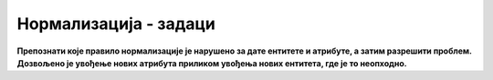 Нормализација - задаци
======================

**Препознати које правило нормализације је нарушено за дате ентитете и атрибуте, а затим разрешити проблем. Дозвољено је увођење нових атрибута приликом увођења нових ентитета, где је то неопходно.**

.. questionnote::

 1.
 
 UMETNIK: #id, ime, prezime, biografija, naziv_slike 
 
.. reveal::  Задатак 221.1
   :showtitle: Прикажи решење 
   :hidetitle: Сакриј
	
   **Решење:** 1NF – један уметник је насликао више слика


   |
   | UMETNIK: #id, ime, prezime, biografija
   | SLIKA: #id, naziv_slike.
   
  
.. questionnote::

 2.
 
 UMETNIK: #id, ime, prezime, naziv_održane_izložbe, datum_otvaranja_izložbe, naziv_izložbenog_prostora
 
.. reveal::  Задатак 221.2
   :showtitle: Прикажи решење 
   :hidetitle: Сакриј
	
   **Решење:** 3NF – група атрибута *naziv_održane_izložbe*, *datum_otvaranja_izložbe*, *naziv_izložbenog_prostora* чини засебну целину која описује одржану изложбу.

   |
   | UMETNIK: #id, ime, prezime
   | IZLOŽBA: #id, naziv, datum_otvaranja_izložbe, naziv_izložbenog_prostora

.. questionnote::

 3.
 
 UMETNIK: #id, ime, prezime, naziv_održane_izložbe
 
.. reveal::  Задатак 221.3
   :showtitle: Прикажи решење 
   :hidetitle: Сакриј
   
   **Решење:** 1NF – један уметник је одржао више изложби.

   |
   | UMETNIK: #id, ime, prezime
   | IZLOŽBA: #id, naziv

.. questionnote::

 4.
 
 ODRŽANA IZLOŽBA: #id_umetnika, #id_izložbenog_prostora, #datum, dužina_trajanja, komentar, datum_rođenja_umetnika, 
 adresa_izložbenog_prostora.
 
.. reveal::  Задатак 221.4
   :showtitle: Прикажи решење 
   :hidetitle: Сакриј
   
   **Решење:** 
   
   2NF – атрибут *datum_rođenja_umetnika* није у директној функционалној зависности од целог примарног јединственог идентификатора, већ само од *id_umetnika*.
 
   2NF – атрибут *adresa_izložbenog_prostora* није у директној функционалној зависности од целог примарног јединственог идентификатора, већ само од *id_izložbenog_prostora*.

   |
   | ODRŽANA IZLOŽBA: #id_umetnika, #id_izložbenog_prostora, #datum, dužina_trajanja, komentar
   | UMETNIK: #id_umetnika, ime, prezime, datum_rođenja
   | IZLOŽBENI_PROSTOR: #id_izložbenog_prostora, naziv, adresa_izložbenog_prostora
   
   .. image:: ../../_images/slika_221c.png
      :width: 400
      :align: center 

.. questionnote::
 
 5.
 
 PROIZVOD: #id, naziv, cena, kategorija, opis_kategorije
 
.. reveal::  Задатак 221.5
   :showtitle: Прикажи решење 
   :hidetitle: Сакриј
   
   **Решење:** 3NF – група атрибута *kategorija*, *opis_kategorije* чини засебну целину која описује категорију (атрибут *kategorija* је заправо назив категорије, на пример: прехрамбени производи, кућна хемија, бела техника...).

   |
   | PROIZVOD: #id, naziv, cena
   | KATEGORIJA: #id_kategorije, naziv, opis

.. questionnote::
 
 6.
 
 PROIZVOĐAČ: #id, naziv, adresa, PIB, naziv_proizvoda
 
.. reveal::  Задатак 221.6
   :showtitle: Прикажи решење 
   :hidetitle: Сакриј
   
   **Решење:** 1NF – један произвођач производи више производа.

   |
   | PROIZVOĐAČ: #id, naziv, adresa, PIB
   | PROIZVOD: #id_proizvoda, naziv

.. questionnote::

 7.
 
 PROIZVOĐAČ: #id, naziv, adresa, PIB, oblast_rada, opis_oblasti_rada.
 
 (област рада је, на пример: прехрамбена индустрија, производња беле технике...).

 
.. reveal::  Задатак 221.7
   :showtitle: Прикажи решење 
   :hidetitle: Сакриј
   
   **Решење:** 3NF – група атрибута *oblast_rada*, *opis_oblasti_rada* чини засебну целину која описује област рада (атрибут *oblast_rada* је заправо назив, на пример: прехрамбена индустрија, производња беле технике...).

   |
   | PROIZVOĐAČ: #id, naziv, adresa, PIB
   | OBLAST_RADA: #id, naziv, opis
   
   .. image:: ../../_images/slika_221d.png
      :width: 400
      :align: center    

.. questionnote::

 8.
 
 MAGACIN: #id_proizvoda, #id_prodavnice, količina, poslednji_datum_nabavke, naziv_proizvoda
 
.. reveal::  Задатак 221.8
   :showtitle: Прикажи решење 
   :hidetitle: Сакриј
   
   **Решење:** 2NF – атрибут *naziv_proizvoda* није у директној функционалној зависности од целог примарног јединственог идентификатора, већ само од *id_proizvoda*.

   |
   | MAGACIN: #id_proizvoda, #id_prodavnice, količina, poslednji_datum_nabavke
   | PROIZVOD: #id, naziv

.. questionnote::
 
 9. 
 
 AUTOMOBIL: #registarski_broj, datum_registracije, proizvođač, model, ime_vlasnika, adresa_vlasnika, broj_lične_karte_vlasnika
 
.. reveal::  Задатак 221.9
   :showtitle: Прикажи решење 
   :hidetitle: Сакриј
   
   **Решење:** 3NF – група атрибута *ime_vlasnika*, *adresa_vlasnika*, *broj_lične_karte_vlasnika* чини засебну целину која описује власника.

   |
   | AUTOMOBIL: #registarski_broj, datum_registracije, proizvođač, model
   | VLASNIK: #id, ime, adresa, broj_lične_karte

.. questionnote::
 
 10. 
 
 PROIZVOĐAČ_AUTOMOBILA: #PIB, naziv, adresa_sedista, veb_sajt, naziv_modela
 
.. reveal::  Задатак 221.10
   :showtitle: Прикажи решење 
   :hidetitle: Сакриј
   
   **Решење:** 1NF – један произвођач аутомобила производи више модела

   |
   | PROZIVOĐAČ_AUTOMOBILA: #PIB, naziv, adresa_sedista, veb_sajt
   | MODEL: #id, naziv
   
.. questionnote::
 
 11. 
 
 REGISTRACIJA: #broj_sasije, #registarski_broj, datum, ime_vlasnika, adresa_vlasnika, broj_vozačke_dozvole_vlasnika
 
.. reveal::  Задатак 221.11
   :showtitle: Прикажи решење 
   :hidetitle: Сакриј
   
   **Решење:** 3NF – група атрибута *ime_vlasnika*, *adresa_vlasnika*, *broj_vozačke_dozvole_vlasnika* чини засебну целину која описује власника.

   |
   | REGISTRACIJA: #broj_sasije, #registarski_broj, datum.
   | VLASNIK: #id, ime, adresa, broj_vozačke_dozvole
   
.. questionnote::
 
 12. 
 
 ODELJENJE: #razred, #indeks_odeljenja, ime_učenika
 
.. reveal::  Задатак 221.12
   :showtitle: Прикажи решење 
   :hidetitle: Сакриј
   
   **Решење:** 1NF – једно  одељење има више ученика.

   |
   | ODELJENJE: #razred, #indeks_odeljenja
   | UČENIK: #id, ime
